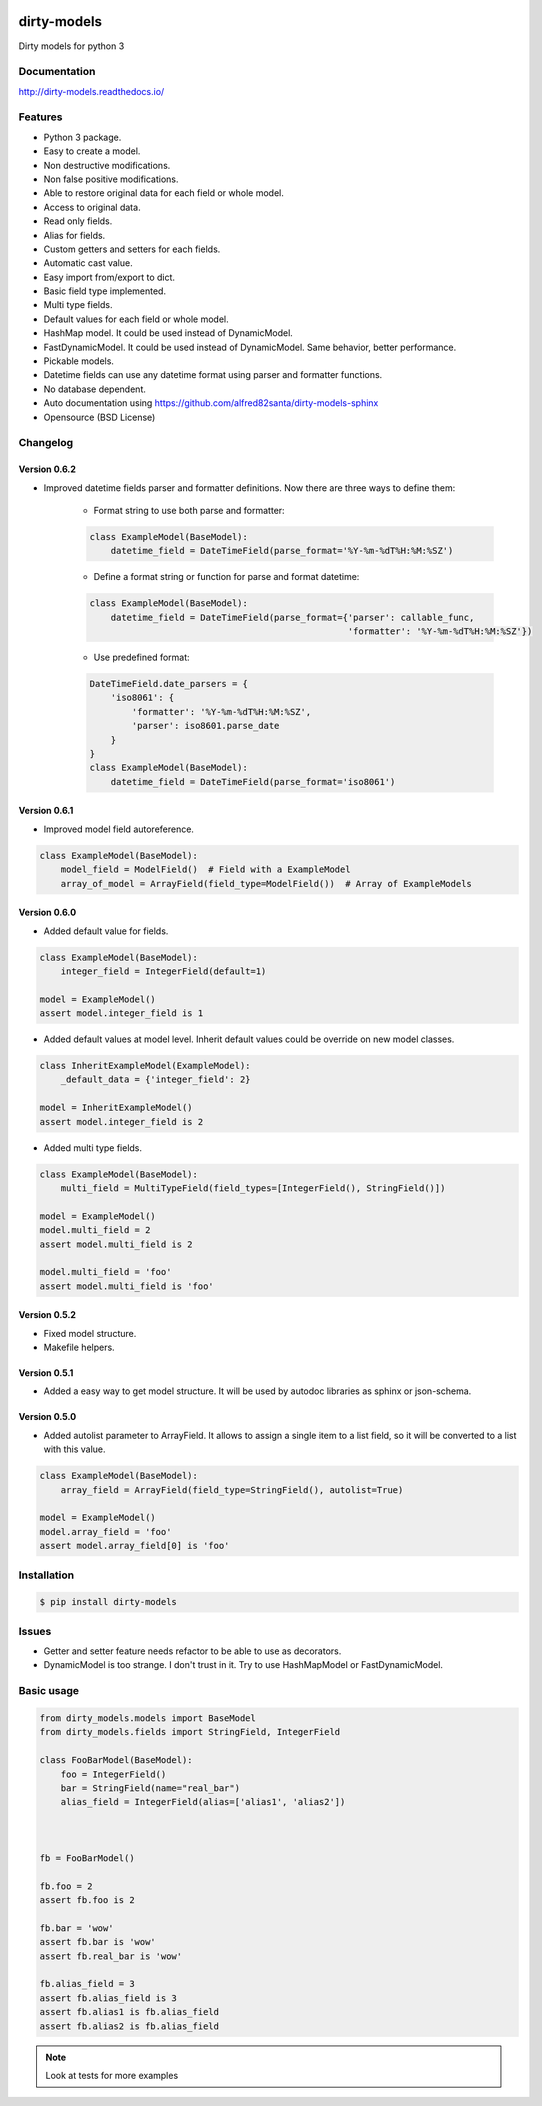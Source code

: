 |travis-master| |coverall-master| |doc-master| |pypi-downloads| |pypi-lastrelease| |python-versions|
|project-status| |project-license| |project-format| |project-implementation|

.. |travis-master| image:: https://travis-ci.org/alfred82santa/dirty-models.svg?branch=master
    :target: https://travis-ci.org/alfred82santa/dirty-models

.. |coverall-master| image:: https://coveralls.io/repos/alfred82santa/dirty-models/badge.svg?branch=master&service=github
    :target: https://coveralls.io/r/alfred82santa/dirty-models?branch=master

.. |doc-master| image:: https://readthedocs.org/projects/dirty-models/badge/?version=latest
    :target: http://dirty-models.readthedocs.io/?badge=latest
    :alt: Documentation Status

.. |pypi-downloads| image:: https://img.shields.io/pypi/dm/dirty-models.svg
    :target: https://pypi.python.org/pypi/dirty-models/
    :alt: Downloads

.. |pypi-lastrelease| image:: https://img.shields.io/pypi/v/dirty-models.svg
    :target: https://pypi.python.org/pypi/dirty-models/
    :alt: Latest Version

.. |python-versions| image:: https://img.shields.io/pypi/pyversions/dirty-models.svg
    :target: https://pypi.python.org/pypi/dirty-models/
    :alt: Supported Python versions

.. |project-status| image:: https://img.shields.io/pypi/status/dirty-models.svg
    :target: https://pypi.python.org/pypi/dirty-models/
    :alt: Development Status

.. |project-license| image:: https://img.shields.io/pypi/l/dirty-models.svg
    :target: https://pypi.python.org/pypi/dirty-models/
    :alt: License

.. |project-format| image:: https://img.shields.io/pypi/format/dirty-models.svg
    :target: https://pypi.python.org/pypi/dirty-models/
    :alt: Download format

.. |project-implementation| image:: https://img.shields.io/pypi/implementation/dirty-models.svg
    :target: https://pypi.python.org/pypi/dirty-models/
    :alt: Supported Python implementations


============
dirty-models
============

Dirty models for python 3

-------------
Documentation
-------------

http://dirty-models.readthedocs.io/

--------
Features
--------

- Python 3 package.
- Easy to create a model.
- Non destructive modifications.
- Non false positive modifications.
- Able to restore original data for each field or whole model.
- Access to original data.
- Read only fields.
- Alias for fields.
- Custom getters and setters for each fields.
- Automatic cast value.
- Easy import from/export to dict.
- Basic field type implemented.
- Multi type fields.
- Default values for each field or whole model.
- HashMap model. It could be used instead of DynamicModel.
- FastDynamicModel. It could be used instead of DynamicModel. Same behavior, better performance.
- Pickable models.
- Datetime fields can use any datetime format using parser and formatter functions.
- No database dependent.
- Auto documentation using https://github.com/alfred82santa/dirty-models-sphinx
- Opensource (BSD License)

---------
Changelog
---------


Version 0.6.2
-------------

- Improved datetime fields parser and formatter definitions. Now there are three ways to define them:

    * Format string to use both parse and formatter:

    .. code-block:: python

        class ExampleModel(BaseModel):
            datetime_field = DateTimeField(parse_format='%Y-%m-%dT%H:%M:%SZ')


    * Define a format string or function for parse and format datetime:

    .. code-block:: python

        class ExampleModel(BaseModel):
            datetime_field = DateTimeField(parse_format={'parser': callable_func,
                                                         'formatter': '%Y-%m-%dT%H:%M:%SZ'})

    * Use predefined format:

    .. code-block:: python

        DateTimeField.date_parsers = {
            'iso8061': {
                'formatter': '%Y-%m-%dT%H:%M:%SZ',
                'parser': iso8601.parse_date
            }
        }
        class ExampleModel(BaseModel):
            datetime_field = DateTimeField(parse_format='iso8061')


Version 0.6.1
-------------

- Improved model field autoreference.

.. code-block:: python

    class ExampleModel(BaseModel):
        model_field = ModelField()  # Field with a ExampleModel
        array_of_model = ArrayField(field_type=ModelField())  # Array of ExampleModels


Version 0.6.0
-------------

- Added default value for fields.

..  code-block:: python

    class ExampleModel(BaseModel):
        integer_field = IntegerField(default=1)

    model = ExampleModel()
    assert model.integer_field is 1

- Added default values at model level. Inherit default values could be override on new model classes.

..  code-block:: python

    class InheritExampleModel(ExampleModel):
        _default_data = {'integer_field': 2}

    model = InheritExampleModel()
    assert model.integer_field is 2

- Added multi type fields.

..  code-block:: python

    class ExampleModel(BaseModel):
        multi_field = MultiTypeField(field_types=[IntegerField(), StringField()])

    model = ExampleModel()
    model.multi_field = 2
    assert model.multi_field is 2

    model.multi_field = 'foo'
    assert model.multi_field is 'foo'

Version 0.5.2
-------------

- Fixed model structure.
- Makefile helpers.


Version 0.5.1
-------------

- Added a easy way to get model structure. It will be used by autodoc libraries as sphinx or json-schema.

Version 0.5.0
-------------

- Added autolist parameter to ArrayField. It allows to assign a single item to a list field,
  so it will be converted to a list with this value.

..  code-block:: python

    class ExampleModel(BaseModel):
        array_field = ArrayField(field_type=StringField(), autolist=True)

    model = ExampleModel()
    model.array_field = 'foo'
    assert model.array_field[0] is 'foo'

------------
Installation
------------

.. code-block:: bash

    $ pip install dirty-models

------
Issues
------

- Getter and setter feature needs refactor to be able to use as decorators.
- DynamicModel is too strange. I don't trust in it. Try to use HashMapModel or FastDynamicModel.

-----------
Basic usage
-----------

.. code-block:: python

    from dirty_models.models import BaseModel
    from dirty_models.fields import StringField, IntegerField

    class FooBarModel(BaseModel):
        foo = IntegerField()
        bar = StringField(name="real_bar")
        alias_field = IntegerField(alias=['alias1', 'alias2'])



    fb = FooBarModel()

    fb.foo = 2
    assert fb.foo is 2

    fb.bar = 'wow'
    assert fb.bar is 'wow'
    assert fb.real_bar is 'wow'

    fb.alias_field = 3
    assert fb.alias_field is 3
    assert fb.alias1 is fb.alias_field
    assert fb.alias2 is fb.alias_field


.. note::

    Look at tests for more examples
